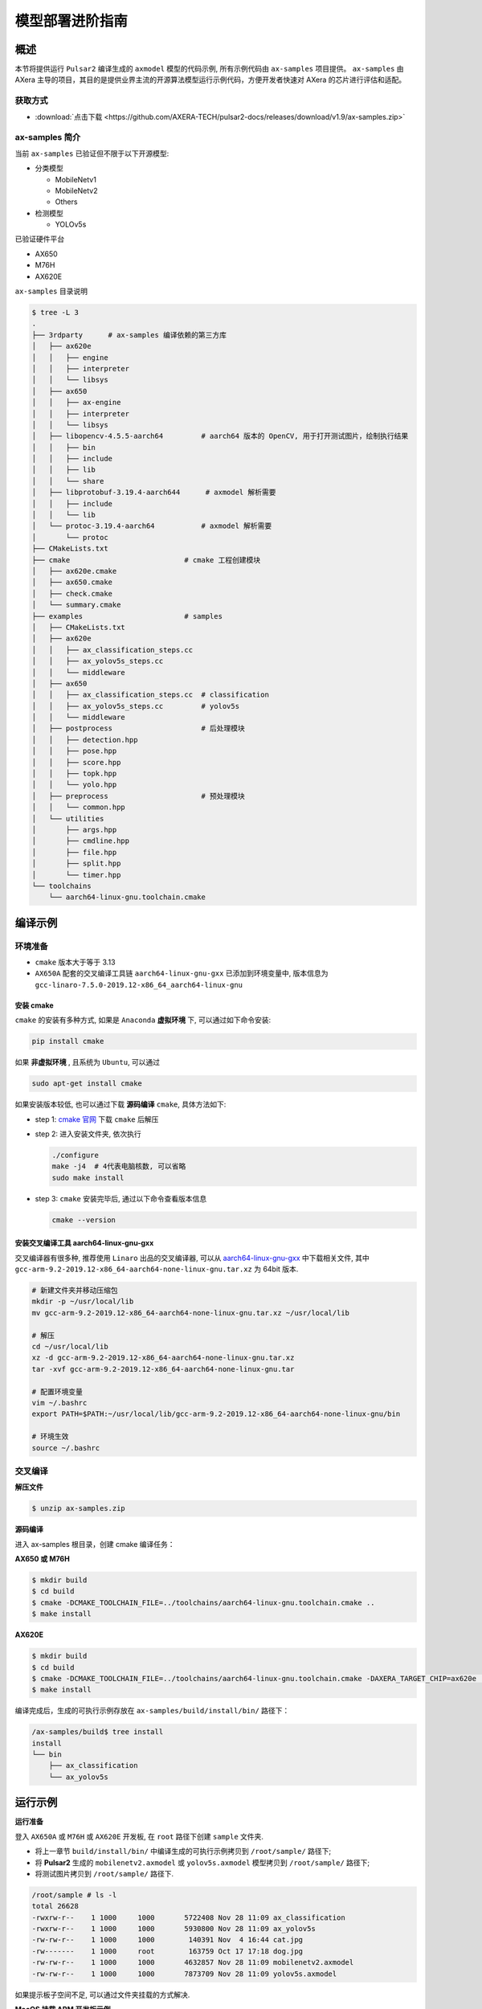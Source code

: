 .. _model_deploy_advanced:

=========================
模型部署进阶指南
=========================

--------------------
概述
--------------------

本节将提供运行 ``Pulsar2`` 编译生成的 ``axmodel`` 模型的代码示例, 所有示例代码由 ``ax-samples`` 项目提供。
``ax-samples`` 由 AXera 主导的项目，其目的是提供业界主流的开源算法模型运行示例代码，方便开发者快速对 AXera 的芯片进行评估和适配。

~~~~~~~~~~~~~~~~~~~~
获取方式
~~~~~~~~~~~~~~~~~~~~

- :download:`点击下载 <https://github.com/AXERA-TECH/pulsar2-docs/releases/download/v1.9/ax-samples.zip>`

~~~~~~~~~~~~~~~~~~~~
ax-samples 简介
~~~~~~~~~~~~~~~~~~~~

当前 ``ax-samples`` 已验证但不限于以下开源模型:

- 分类模型

  - MobileNetv1
  - MobileNetv2
  - Others

- 检测模型

  - YOLOv5s
  
已验证硬件平台

- AX650
- M76H
- AX620E

``ax-samples`` 目录说明

.. code-block:: bash

  $ tree -L 3
  .
  ├── 3rdparty      # ax-samples 编译依赖的第三方库      
  │   ├── ax620e
  │   │   ├── engine
  │   │   ├── interpreter
  │   │   └── libsys
  │   ├── ax650
  │   │   ├── ax-engine
  │   │   ├── interpreter
  │   │   └── libsys
  │   ├── libopencv-4.5.5-aarch64         # aarch64 版本的 OpenCV, 用于打开测试图片，绘制执行结果
  │   │   ├── bin
  │   │   ├── include
  │   │   ├── lib
  │   │   └── share
  │   ├── libprotobuf-3.19.4-aarch644      # axmodel 解析需要
  │   │   ├── include
  │   │   └── lib
  │   └── protoc-3.19.4-aarch64           # axmodel 解析需要
  │       └── protoc
  ├── CMakeLists.txt
  ├── cmake                           # cmake 工程创建模块
  │   ├── ax620e.cmake
  │   ├── ax650.cmake
  │   ├── check.cmake
  │   └── summary.cmake
  ├── examples                        # samples 
  │   ├── CMakeLists.txt
  │   ├── ax620e
  │   │   ├── ax_classification_steps.cc
  │   │   ├── ax_yolov5s_steps.cc
  │   │   └── middleware
  │   ├── ax650
  │   │   ├── ax_classification_steps.cc  # classification
  │   │   ├── ax_yolov5s_steps.cc         # yolov5s
  │   │   └── middleware
  │   ├── postprocess                     # 后处理模块
  │   │   ├── detection.hpp
  │   │   ├── pose.hpp
  │   │   ├── score.hpp
  │   │   ├── topk.hpp
  │   │   └── yolo.hpp
  │   ├── preprocess                      # 预处理模块
  │   │   └── common.hpp
  │   └── utilities
  │       ├── args.hpp
  │       ├── cmdline.hpp
  │       ├── file.hpp
  │       ├── split.hpp
  │       └── timer.hpp
  └── toolchains
      └── aarch64-linux-gnu.toolchain.cmake        


--------------------
编译示例
--------------------

~~~~~~~~~~~~~~~~~~~~
环境准备
~~~~~~~~~~~~~~~~~~~~

- ``cmake`` 版本大于等于 3.13
- ``AX650A`` 配套的交叉编译工具链 ``aarch64-linux-gnu-gxx`` 已添加到环境变量中, 版本信息为 ``gcc-linaro-7.5.0-2019.12-x86_64_aarch64-linux-gnu``

^^^^^^^^^^^^^^^^^^^^
安装 cmake
^^^^^^^^^^^^^^^^^^^^

``cmake`` 的安装有多种方式, 如果是 ``Anaconda`` **虚拟环境** 下, 可以通过如下命令安装:

.. code-block:: bash
  
  pip install cmake

如果 **非虚拟环境** , 且系统为 ``Ubuntu``, 可以通过

.. code-block:: bash

  sudo apt-get install cmake

.. _`cmake 官网`: https://cmake.org/download/

如果安装版本较低, 也可以通过下载 **源码编译** ``cmake``, 具体方法如下:

- step 1: `cmake 官网`_ 下载 ``cmake`` 后解压

- step 2: 进入安装文件夹, 依次执行

  .. code-block:: bash
    
    ./configure
    make -j4  # 4代表电脑核数, 可以省略
    sudo make install

- step 3: ``cmake`` 安装完毕后, 通过以下命令查看版本信息

  .. code-block:: bash

    cmake --version

.. _`aarch64-linux-gnu-gxx`: https://developer.arm.com/-/media/Files/downloads/gnu-a/9.2-2019.12/binrel/gcc-arm-9.2-2019.12-x86_64-aarch64-none-linux-gnu.tar.xz

^^^^^^^^^^^^^^^^^^^^^^^^^^^^^^^^^^^^^^^^^^^^^
安装交叉编译工具 aarch64-linux-gnu-gxx
^^^^^^^^^^^^^^^^^^^^^^^^^^^^^^^^^^^^^^^^^^^^^

交叉编译器有很多种, 推荐使用 ``Linaro`` 出品的交叉编译器, 可以从 `aarch64-linux-gnu-gxx`_ 中下载相关文件, 
其中 ``gcc-arm-9.2-2019.12-x86_64-aarch64-none-linux-gnu.tar.xz`` 为 64bit 版本.

.. code-block:: bash

  # 新建文件夹并移动压缩包
  mkdir -p ~/usr/local/lib
  mv gcc-arm-9.2-2019.12-x86_64-aarch64-none-linux-gnu.tar.xz ~/usr/local/lib

  # 解压
  cd ~/usr/local/lib
  xz -d gcc-arm-9.2-2019.12-x86_64-aarch64-none-linux-gnu.tar.xz
  tar -xvf gcc-arm-9.2-2019.12-x86_64-aarch64-none-linux-gnu.tar

  # 配置环境变量
  vim ~/.bashrc
  export PATH=$PATH:~/usr/local/lib/gcc-arm-9.2-2019.12-x86_64-aarch64-none-linux-gnu/bin

  # 环境生效
  source ~/.bashrc

~~~~~~~~~~~~~~~~~~~~
交叉编译
~~~~~~~~~~~~~~~~~~~~

**解压文件**

.. code-block:: bash

  $ unzip ax-samples.zip

**源码编译**

进入 ax-samples 根目录，创建 cmake 编译任务：

**AX650 或 M76H**

.. code-block:: bash

  $ mkdir build
  $ cd build
  $ cmake -DCMAKE_TOOLCHAIN_FILE=../toolchains/aarch64-linux-gnu.toolchain.cmake ..
  $ make install

**AX620E**

.. code-block:: bash

  $ mkdir build
  $ cd build
  $ cmake -DCMAKE_TOOLCHAIN_FILE=../toolchains/aarch64-linux-gnu.toolchain.cmake -DAXERA_TARGET_CHIP=ax620e ..
  $ make install

编译完成后，生成的可执行示例存放在 ``ax-samples/build/install/bin/`` 路径下：

.. code-block:: bash

  /ax-samples/build$ tree install
  install
  └── bin
      ├── ax_classification
      └── ax_yolov5s

--------------------
运行示例
--------------------

**运行准备**

登入 ``AX650A`` 或 ``M76H`` 或 ``AX620E`` 开发板, 在 ``root`` 路径下创建 ``sample`` 文件夹. 

- 将上一章节 ``build/install/bin/`` 中编译生成的可执行示例拷贝到 ``/root/sample/`` 路径下;
- 将 **Pulsar2** 生成的 ``mobilenetv2.axmodel`` 或 ``yolov5s.axmodel`` 模型拷贝到  ``/root/sample/`` 路径下;
- 将测试图片拷贝到 ``/root/sample/`` 路径下.

.. code-block:: bash
  
  /root/sample # ls -l
  total 26628
  -rwxrw-r--    1 1000     1000       5722408 Nov 28 11:09 ax_classification
  -rwxrw-r--    1 1000     1000       5930800 Nov 28 11:09 ax_yolov5s
  -rw-rw-r--    1 1000     1000        140391 Nov  4 16:44 cat.jpg
  -rw-------    1 1000     root        163759 Oct 17 17:18 dog.jpg
  -rw-rw-r--    1 1000     1000       4632857 Nov 28 11:09 mobilenetv2.axmodel
  -rw-rw-r--    1 1000     1000       7873709 Nov 28 11:09 yolov5s.axmodel

如果提示板子空间不足, 可以通过文件夹挂载的方式解决.

**MacOS 挂载 ARM 开发板示例**

.. hint::

  由于板上空间有限, 测试时通常需要进行文件夹共享操作, 这个时候就需要将 ``ARM`` 开发板与主机之间进行共享. 这里仅以 ``MacOS`` 为例.

开发机挂载 ``ARM`` 开发板需要 ``NFS`` 服务, 而 ``MacOS`` 系统自带 ``NFS`` 服务, 只需要创建 ``/etc/exports`` 文件夹, ``nfsd`` 将自动启动并开始用于 ``exports``.

``/etc/exports`` 可以配置如下:

.. code-block:: shell

  /path/your/sharing/directory -alldirs -maproot=root:wheel -rw -network xxx.xxx.xxx.xxx -mask 255.255.255.0

参数释义

.. list-table::
    :widths: 15 40
    :header-rows: 1

    * - 参数名
      - 含义
    * - alldirs
      - 共享 ``/Users`` 目录下所有文件, 如果只想共享一个文件夹可以省略
    * - network
      - 挂载 ARM 开发板 IP 地址, 可以是网段地址
    * - mask
      - 子网掩码, 通常是 255.255.255.0
    * - maproot
      - 映射规则, 当 ``maproot=root:wheel`` 时表示把 ``ARM`` 板的 ``root`` 用户映射为开发机上的 ``root`` 用户, ``ARM`` 的 ``root`` 组 映射为 ``MacOS`` 上的 ``wheel`` (gid=0) 组. 
        如果缺省, 可能会出现 ``nfsroot`` 链接失败错误.
    * - rw
      - 读写操作, 默认开启

修改 ``/etc/exports`` 需要重启 ``nfsd`` 服务

.. code-block:: bash

  sudo nfsd restart

如果配置成功, 可以使用

.. code-block:: bash

    sudo showmount -e
 
命令查看挂载信息, 例如输出 ``/Users/skylake/board_nfs 10.168.21.xx``, 配置好开发机后需要在 ``ARM`` 端执行 ``mount`` 指令

.. code-block:: bash

    mount -t nfs -o nolock,tcp macos_ip:/your/shared/directory /mnt/directory

如果出现权限问题, 需要检查 ``maproot`` 参数是否正确.

.. hint::

    ``network`` 参数可以配置成网段的形式, 如: ``10.168.21.0``, 如果挂载单ip出现 ``Permission denied``, 可以尝试一下网段内挂载.

**分类模型**

对于分类模型, 可以通过执行 ``ax_classification`` 程序实现板上运行.

.. code-block:: bash

  /root/sample # ./ax_classification -m mobilenetv2.axmodel -i cat.jpg --repeat 100
  --------------------------------------
  model file : mobilenetv2.axmodel
  image file : cat.jpg
  img_h, img_w : 224 224
  --------------------------------------
  [AX_SYS_LOG] AX_SYS_Log2ConsoleThread_Start
  Engine creating handle is done.
  Engine creating context is done.
  Engine get io info is done.
  Engine alloc io is done.
  Engine push input is done.
  --------------------------------------
  topk cost time:0.10 ms
  9.7735, 285
  9.2452, 283
  8.9811, 281
  8.7169, 282
  7.5283, 463
  --------------------------------------
  Repeat 100 times, avg time 0.78 ms, max_time 0.78 ms, min_time 0.77 ms
  --------------------------------------
  [AX_SYS_LOG] AX_Log2ConsoleRoutine terminated!!!
  [AX_SYS_LOG] Waiting thread(281473600864432) to exit
  [AX_SYS_LOG] join thread(281473600864432) ret:0

**检测模型**

.. code-block:: bash

  /root/sample # ./ax_yolov5s -m yolov5s.axmodel -i dog.jpg -r 100
  --------------------------------------
  model file : yolov5s.axmodel
  image file : dog.jpg
  img_h, img_w : 640 640
  --------------------------------------
  [Axera version]: libax_sys.so V1.9.0_20230406160728 Apr  6 2023 16:51:34 JK
  [AX_SYS_LOG] AX_SYS_Log2ConsoleThread_Start
  Engine creating handle is done.
  Engine creating context is done.
  Engine get io info is done.
  Engine alloc io is done.
  Engine push input is done.
  --------------------------------------
  post process cost time:1.66 ms
  --------------------------------------
  Repeat 100 times, avg time 7.67 ms, max_time 7.68 ms, min_time 7.67 ms
  --------------------------------------
  detection num: 4
  16:  93%, [ 182,  291,  411,  721], dog
  2:  72%, [ 626,  101,  919,  231], car
  1:  60%, [ 212,  158,  760,  558], bicycle
  7:  46%, [ 628,  101,  916,  232], truck
  --------------------------------------
  [AX_SYS_LOG] AX_Log2ConsoleRoutine terminated!!!
  [AX_SYS_LOG] Waiting thread(281472993067328) to exit
  [AX_SYS_LOG] join thread(281472993067328) ret:0
  __sys_logctl_deinit!!!
  --------------------------------------
